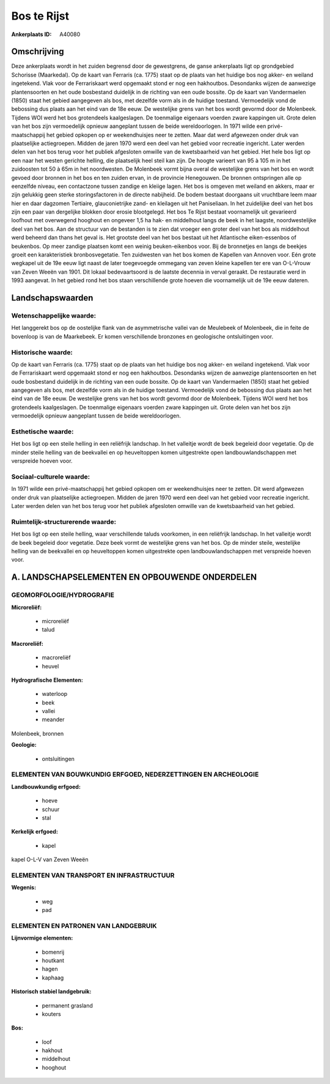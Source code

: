 Bos te Rijst
============

:Ankerplaats ID: A40080




Omschrijving
------------

Deze ankerplaats wordt in het zuiden begrensd door de gewestgrens, de
ganse ankerplaats ligt op grondgebied Schorisse (Maarkedal). Op de kaart
van Ferraris (ca. 1775) staat op de plaats van het huidige bos nog
akker- en weiland ingetekend. Vlak voor de Ferrariskaart werd opgemaakt
stond er nog een hakhoutbos. Desondanks wijzen de aanwezige
plantensoorten en het oude bosbestand duidelijk in de richting van een
oude bossite. Op de kaart van Vandermaelen (1850) staat het gebied
aangegeven als bos, met dezelfde vorm als in de huidige toestand.
Vermoedelijk vond de bebossing dus plaats aan het eind van de 18e eeuw.
De westelijke grens van het bos wordt gevormd door de Molenbeek. Tijdens
WOI werd het bos grotendeels kaalgeslagen. De toenmalige eigenaars
voerden zware kappingen uit. Grote delen van het bos zijn vermoedelijk
opnieuw aangeplant tussen de beide wereldoorlogen. In 1971 wilde een
privé- maatschappij het gebied opkopen op er weekendhuisjes neer te
zetten. Maar dat werd afgewezen onder druk van plaatselijke
actiegroepen. Midden de jaren 1970 werd een deel van het gebied voor
recreatie ingericht. Later werden delen van het bos terug voor het
publiek afgesloten omwille van de kwetsbaarheid van het gebied. Het hele
bos ligt op een naar het westen gerichte helling, die plaatselijk heel
steil kan zijn. De hoogte varieert van 95 à 105 m in het zuidoosten tot
50 à 65m in het noordwesten. De Molenbeek vormt bijna overal de
westelijke grens van het bos en wordt gevoed door bronnen in het bos en
ten zuiden ervan, in de provincie Henegouwen. De bronnen ontspringen
alle op eenzelfde niveau, een contactzone tussen zandige en kleiige
lagen. Het bos is omgeven met weiland en akkers, maar er zijn gelukkig
geen sterke storingsfactoren in de directe nabijheid. De bodem bestaat
doorgaans uit vruchtbare leem maar hier en daar dagzomen Tertiaire,
glauconietrijke zand- en kleilagen uit het Paniseliaan. In het
zuidelijke deel van het bos zijn een paar van dergelijke blokken door
erosie blootgelegd. Het bos Te Rijst bestaat voornamelijk uit gevarieerd
loofhout met overwegend hooghout en ongeveer 1,5 ha hak- en middelhout
langs de beek in het laagste, noordwestelijke deel van het bos. Aan de
structuur van de bestanden is te zien dat vroeger een groter deel van
het bos als middelhout werd beheerd dan thans het geval is. Het grootste
deel van het bos bestaat uit het Atlantische eiken-essenbos of
beukenbos. Op meer zandige plaatsen komt een weinig beuken-eikenbos
voor. Bij de bronnetjes en langs de beekjes groeit een karakteristiek
bronbosvegetatie. Ten zuidwesten van het bos komen de Kapellen van
Annoven voor. Eén grote wegkapel uit de 19e eeuw ligt naast de later
toegevoegde ommegang van zeven kleine kapellen ter ere van O-L-Vrouw van
Zeven Weeën van 1901. Dit lokaal bedevaartsoord is de laatste decennia
in verval geraakt. De restauratie werd in 1993 aangevat. In het gebied
rond het bos staan verschillende grote hoeven die voornamelijk uit de
19e eeuw dateren.



Landschapswaarden
-----------------


Wetenschappelijke waarde:
~~~~~~~~~~~~~~~~~~~~~~~~~

Het langgerekt bos op de oostelijke flank van de asymmetrische vallei
van de Meulebeek of Molenbeek, die in feite de bovenloop is van de
Maarkebeek. Er komen verschillende bronzones en geologische
ontsluitingen voor.

Historische waarde:
~~~~~~~~~~~~~~~~~~~


Op de kaart van Ferraris (ca. 1775) staat op de plaats van het
huidige bos nog akker- en weiland ingetekend. Vlak voor de Ferrariskaart
werd opgemaakt stond er nog een hakhoutbos. Desondanks wijzen de
aanwezige plantensoorten en het oude bosbestand duidelijk in de richting
van een oude bossite. Op de kaart van Vandermaelen (1850) staat het
gebied aangegeven als bos, met dezelfde vorm als in de huidige toestand.
Vermoedelijk vond de bebossing dus plaats aan het eind van de 18e eeuw.
De westelijke grens van het bos wordt gevormd door de Molenbeek. Tijdens
WOI werd het bos grotendeels kaalgeslagen. De toenmalige eigenaars
voerden zware kappingen uit. Grote delen van het bos zijn vermoedelijk
opnieuw aangeplant tussen de beide wereldoorlogen.

Esthetische waarde:
~~~~~~~~~~~~~~~~~~~

Het bos ligt op een steile helling in een
reliëfrijk landschap. In het valleitje wordt de beek begeleid door
vegetatie. Op de minder steile helling van de beekvallei en op
heuveltoppen komen uitgestrekte open landbouwlandschappen met verspreide
hoeven voor.


Sociaal-culturele waarde:
~~~~~~~~~~~~~~~~~~~~~~~~~


In 1971 wilde een privé-maatschappij het
gebied opkopen om er weekendhuisjes neer te zetten. Dit werd afgewezen
onder druk van plaatselijke actiegroepen. Midden de jaren 1970 werd een
deel van het gebied voor recreatie ingericht. Later werden delen van het
bos terug voor het publiek afgesloten omwille van de kwetsbaarheid van
het gebied.

Ruimtelijk-structurerende waarde:
~~~~~~~~~~~~~~~~~~~~~~~~~~~~~~~~~

Het bos ligt op een steile helling, waar verschillende taluds
voorkomen, in een reliëfrijk landschap. In het valleitje wordt de beek
begeleid door vegetatie. Deze beek vormt de westelijke grens van het
bos. Op de minder steile, westelijke helling van de beekvallei en op
heuveltoppen komen uitgestrekte open landbouwlandschappen met verspreide
hoeven voor.



A. LANDSCHAPSELEMENTEN EN OPBOUWENDE ONDERDELEN
-----------------------------------------------



GEOMORFOLOGIE/HYDROGRAFIE
~~~~~~~~~~~~~~~~~~~~~~~~~

**Microreliëf:**

 * microreliëf
 * talud


**Macroreliëf:**

 * macroreliëf
 * heuvel

**Hydrografische Elementen:**

 * waterloop
 * beek
 * vallei
 * meander


Molenbeek, bronnen

**Geologie:**

 * ontsluitingen



ELEMENTEN VAN BOUWKUNDIG ERFGOED, NEDERZETTINGEN EN ARCHEOLOGIE
~~~~~~~~~~~~~~~~~~~~~~~~~~~~~~~~~~~~~~~~~~~~~~~~~~~~~~~~~~~~~~~

**Landbouwkundig erfgoed:**

 * hoeve
 * schuur
 * stal


**Kerkelijk erfgoed:**

 * kapel


kapel O-L-V van Zeven Weeën

ELEMENTEN VAN TRANSPORT EN INFRASTRUCTUUR
~~~~~~~~~~~~~~~~~~~~~~~~~~~~~~~~~~~~~~~~~

**Wegenis:**

 * weg
 * pad



ELEMENTEN EN PATRONEN VAN LANDGEBRUIK
~~~~~~~~~~~~~~~~~~~~~~~~~~~~~~~~~~~~~

**Lijnvormige elementen:**

 * bomenrij
 * houtkant
 * hagen
 * kaphaag

**Historisch stabiel landgebruik:**

 * permanent grasland
 * kouters


**Bos:**

 * loof
 * hakhout
 * middelhout
 * hooghout
